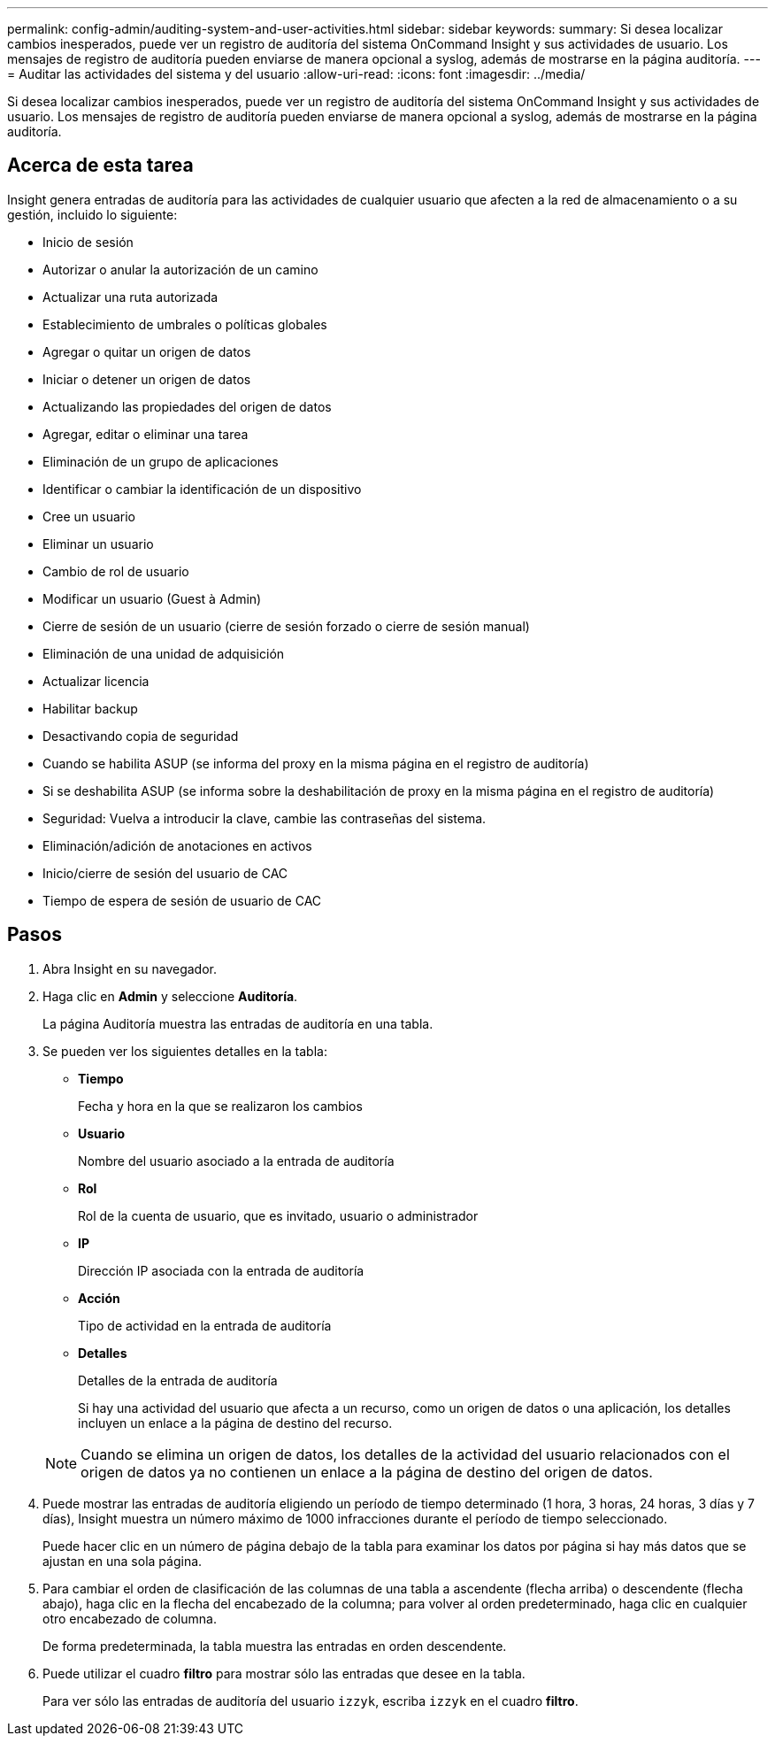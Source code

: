 ---
permalink: config-admin/auditing-system-and-user-activities.html 
sidebar: sidebar 
keywords:  
summary: Si desea localizar cambios inesperados, puede ver un registro de auditoría del sistema OnCommand Insight y sus actividades de usuario. Los mensajes de registro de auditoría pueden enviarse de manera opcional a syslog, además de mostrarse en la página auditoría. 
---
= Auditar las actividades del sistema y del usuario
:allow-uri-read: 
:icons: font
:imagesdir: ../media/


[role="lead"]
Si desea localizar cambios inesperados, puede ver un registro de auditoría del sistema OnCommand Insight y sus actividades de usuario. Los mensajes de registro de auditoría pueden enviarse de manera opcional a syslog, además de mostrarse en la página auditoría.



== Acerca de esta tarea

Insight genera entradas de auditoría para las actividades de cualquier usuario que afecten a la red de almacenamiento o a su gestión, incluido lo siguiente:

* Inicio de sesión
* Autorizar o anular la autorización de un camino
* Actualizar una ruta autorizada
* Establecimiento de umbrales o políticas globales
* Agregar o quitar un origen de datos
* Iniciar o detener un origen de datos
* Actualizando las propiedades del origen de datos
* Agregar, editar o eliminar una tarea
* Eliminación de un grupo de aplicaciones
* Identificar o cambiar la identificación de un dispositivo
* Cree un usuario
* Eliminar un usuario
* Cambio de rol de usuario
* Modificar un usuario (Guest à Admin)
* Cierre de sesión de un usuario (cierre de sesión forzado o cierre de sesión manual)
* Eliminación de una unidad de adquisición
* Actualizar licencia
* Habilitar backup
* Desactivando copia de seguridad
* Cuando se habilita ASUP (se informa del proxy en la misma página en el registro de auditoría)
* Si se deshabilita ASUP (se informa sobre la deshabilitación de proxy en la misma página en el registro de auditoría)
* Seguridad: Vuelva a introducir la clave, cambie las contraseñas del sistema.
* Eliminación/adición de anotaciones en activos
* Inicio/cierre de sesión del usuario de CAC
* Tiempo de espera de sesión de usuario de CAC




== Pasos

. Abra Insight en su navegador.
. Haga clic en *Admin* y seleccione *Auditoría*.
+
La página Auditoría muestra las entradas de auditoría en una tabla.

. Se pueden ver los siguientes detalles en la tabla:
+
** *Tiempo*
+
Fecha y hora en la que se realizaron los cambios

** *Usuario*
+
Nombre del usuario asociado a la entrada de auditoría

** *Rol*
+
Rol de la cuenta de usuario, que es invitado, usuario o administrador

** *IP*
+
Dirección IP asociada con la entrada de auditoría

** *Acción*
+
Tipo de actividad en la entrada de auditoría

** *Detalles*
+
Detalles de la entrada de auditoría

+
Si hay una actividad del usuario que afecta a un recurso, como un origen de datos o una aplicación, los detalles incluyen un enlace a la página de destino del recurso.

+
[NOTE]
====
Cuando se elimina un origen de datos, los detalles de la actividad del usuario relacionados con el origen de datos ya no contienen un enlace a la página de destino del origen de datos.

====


. Puede mostrar las entradas de auditoría eligiendo un período de tiempo determinado (1 hora, 3 horas, 24 horas, 3 días y 7 días), Insight muestra un número máximo de 1000 infracciones durante el período de tiempo seleccionado.
+
Puede hacer clic en un número de página debajo de la tabla para examinar los datos por página si hay más datos que se ajustan en una sola página.

. Para cambiar el orden de clasificación de las columnas de una tabla a ascendente (flecha arriba) o descendente (flecha abajo), haga clic en la flecha del encabezado de la columna; para volver al orden predeterminado, haga clic en cualquier otro encabezado de columna.
+
De forma predeterminada, la tabla muestra las entradas en orden descendente.

. Puede utilizar el cuadro *filtro* para mostrar sólo las entradas que desee en la tabla.
+
Para ver sólo las entradas de auditoría del usuario `izzyk`, escriba `izzyk` en el cuadro *filtro*.


